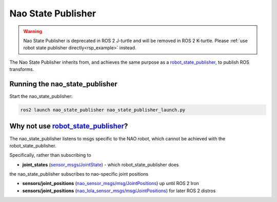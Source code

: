 Nao State Publisher
###################

.. warning::

  Nao State Publisher is deprecated in ROS 2 J-turtle and will be removed in ROS 2 K-turtle.
  Please :ref:`use robot state publisher directly<rsp_example>` instead.

The Nao State Publisher inherits from, and achieves the same purpose as a `robot_state_publisher`_,
to publish ROS transforms.

Running the nao_state_publisher
*******************************

Start the nao_state_publisher:

.. code-block:: console

   ros2 launch nao_state_publisher nao_state_publisher_launch.py

Why not use `robot_state_publisher`_?
*************************************

The nao_state_publisher listens to msgs specific to the NAO robot, which cannot be achieved
with the robot_state_publisher.

Specifically, rather than subscribing to

* **joint_states** (`sensor_msgs/JointState`_) - which robot_state_publisher does

the nao_state_publisher subscribes to nao-specific joint positions

* **sensors/joint_positions** (`nao_sensor_msgs/msg/JointPositions`_) up until ROS 2 Iron
* **sensors/joint_positions** (`nao_lola_sensor_msgs/msg/JointPositions`_) for later ROS 2 distros

.. seealso::

  `robot_state_publisher`_'s documentation for more details.


.. _robot_state_publisher: http://wiki.ros.org/robot_state_publisher
.. _sensor_msgs/JointState: http://docs.ros.org/en/melodic/api/sensor_msgs/html/msg/JointState.html
.. _nao_sensor_msgs/msg/JointPositions: https://nao-interfaces-docs.readthedocs.io/en/latest/sensor-msgs.html#jointpositions
.. _nao_lola_sensor_msgs/msg/JointPositions: https://nao-lola.readthedocs.io/en/latest/sensor-msgs.html#jointpositions
